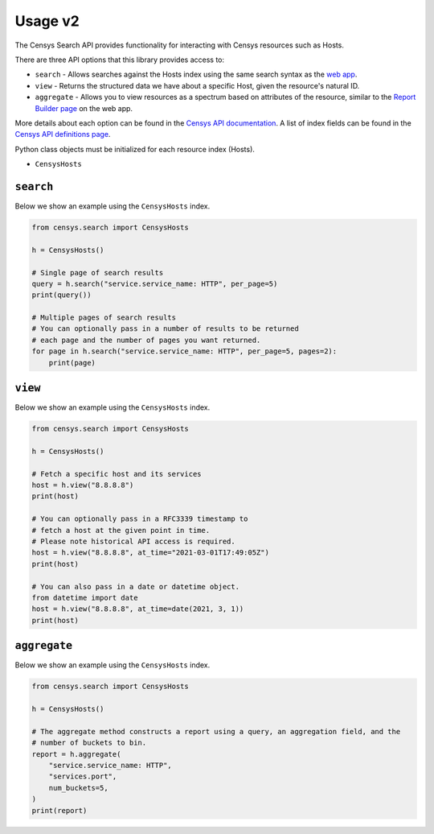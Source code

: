 Usage v2
========

The Censys Search API provides functionality for interacting with Censys resources such as Hosts.

There are three API options that this library provides access to:

-  ``search`` - Allows searches against the Hosts index using the same search syntax as the `web app <https://search.censys.io/search/language?resource=hosts>`__.
-  ``view`` - Returns the structured data we have about a specific Host, given the resource's natural ID.
-  ``aggregate`` - Allows you to view resources as a spectrum based on attributes of the resource, similar to the `Report Builder page <https://search.censys.io/search/report?resource=hosts>`__ on the web app.

More details about each option can be found in the `Censys API documentation <https://search.censys.io/api>`__. A list of index fields can be found in the `Censys API definitions page <https://search.censys.io/api/v2/docs>`__.

Python class objects must be initialized for each resource index (Hosts).

-  ``CensysHosts``

``search``
----------

Below we show an example using the ``CensysHosts`` index.

.. code:: python

    from censys.search import CensysHosts

    h = CensysHosts()

    # Single page of search results
    query = h.search("service.service_name: HTTP", per_page=5)
    print(query())

    # Multiple pages of search results
    # You can optionally pass in a number of results to be returned
    # each page and the number of pages you want returned.
    for page in h.search("service.service_name: HTTP", per_page=5, pages=2):
        print(page)

``view``
--------

Below we show an example using the ``CensysHosts`` index.

.. code:: python

    from censys.search import CensysHosts

    h = CensysHosts()

    # Fetch a specific host and its services
    host = h.view("8.8.8.8")
    print(host)

    # You can optionally pass in a RFC3339 timestamp to
    # fetch a host at the given point in time.
    # Please note historical API access is required.
    host = h.view("8.8.8.8", at_time="2021-03-01T17:49:05Z")
    print(host)

    # You can also pass in a date or datetime object.
    from datetime import date
    host = h.view("8.8.8.8", at_time=date(2021, 3, 1))
    print(host)

``aggregate``
-------------

Below we show an example using the ``CensysHosts`` index.

.. code:: python

    from censys.search import CensysHosts

    h = CensysHosts()

    # The aggregate method constructs a report using a query, an aggregation field, and the
    # number of buckets to bin.
    report = h.aggregate(
        "service.service_name: HTTP",
        "services.port",
        num_buckets=5,
    )
    print(report)

